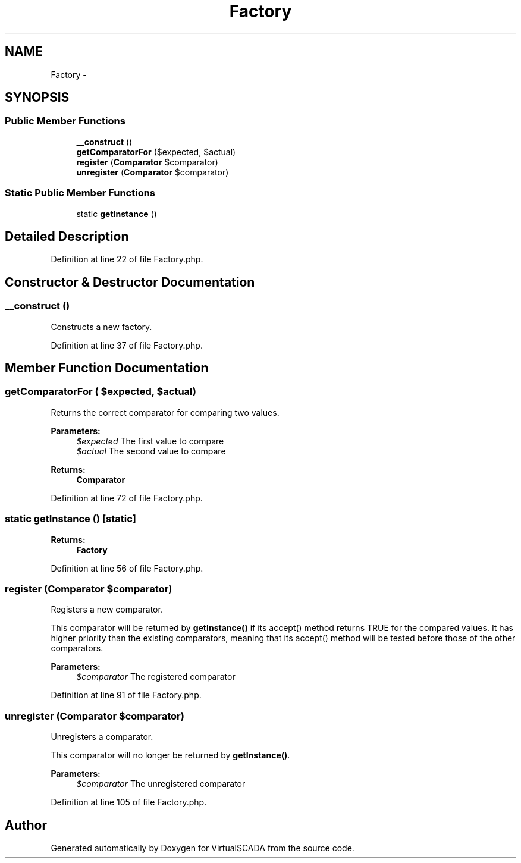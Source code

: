 .TH "Factory" 3 "Tue Apr 14 2015" "Version 1.0" "VirtualSCADA" \" -*- nroff -*-
.ad l
.nh
.SH NAME
Factory \- 
.SH SYNOPSIS
.br
.PP
.SS "Public Member Functions"

.in +1c
.ti -1c
.RI "\fB__construct\fP ()"
.br
.ti -1c
.RI "\fBgetComparatorFor\fP ($expected, $actual)"
.br
.ti -1c
.RI "\fBregister\fP (\fBComparator\fP $comparator)"
.br
.ti -1c
.RI "\fBunregister\fP (\fBComparator\fP $comparator)"
.br
.in -1c
.SS "Static Public Member Functions"

.in +1c
.ti -1c
.RI "static \fBgetInstance\fP ()"
.br
.in -1c
.SH "Detailed Description"
.PP 
Definition at line 22 of file Factory\&.php\&.
.SH "Constructor & Destructor Documentation"
.PP 
.SS "__construct ()"
Constructs a new factory\&. 
.PP
Definition at line 37 of file Factory\&.php\&.
.SH "Member Function Documentation"
.PP 
.SS "getComparatorFor ( $expected,  $actual)"
Returns the correct comparator for comparing two values\&.
.PP
\fBParameters:\fP
.RS 4
\fI$expected\fP The first value to compare 
.br
\fI$actual\fP The second value to compare 
.RE
.PP
\fBReturns:\fP
.RS 4
\fBComparator\fP 
.RE
.PP

.PP
Definition at line 72 of file Factory\&.php\&.
.SS "static getInstance ()\fC [static]\fP"

.PP
\fBReturns:\fP
.RS 4
\fBFactory\fP 
.RE
.PP

.PP
Definition at line 56 of file Factory\&.php\&.
.SS "register (\fBComparator\fP $comparator)"
Registers a new comparator\&.
.PP
This comparator will be returned by \fBgetInstance()\fP if its accept() method returns TRUE for the compared values\&. It has higher priority than the existing comparators, meaning that its accept() method will be tested before those of the other comparators\&.
.PP
\fBParameters:\fP
.RS 4
\fI$comparator\fP The registered comparator 
.RE
.PP

.PP
Definition at line 91 of file Factory\&.php\&.
.SS "unregister (\fBComparator\fP $comparator)"
Unregisters a comparator\&.
.PP
This comparator will no longer be returned by \fBgetInstance()\fP\&.
.PP
\fBParameters:\fP
.RS 4
\fI$comparator\fP The unregistered comparator 
.RE
.PP

.PP
Definition at line 105 of file Factory\&.php\&.

.SH "Author"
.PP 
Generated automatically by Doxygen for VirtualSCADA from the source code\&.
